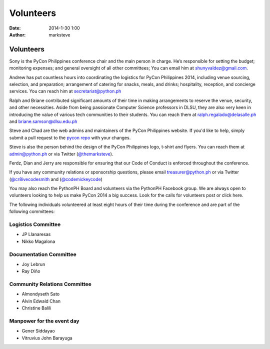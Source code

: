 Volunteers
##########

:date: 2014-1-30 1:00
:author: marksteve

Volunteers
==========

.. raw:: html

  <h3>
    <small>Conference Chair</small><br>
    Sony Valdez
  </h3>

Sony is the PyCon Philippines conference chair and the main person in charge. He’s responsible for setting the budget; monitoring expenses; and general oversight of all other committees; You can email him at shunyvaldez@gmail.com.

.. raw:: html

  <h3>
    <small>Logistics Chair</small><br>
    Andrew Paulo Robillo, Ralph Vincent Regalado and Briane Paul Samson
  </h3>

Andrew has put countless hours into coordinating the logistics for PyCon Philippines 2014, including venue sourcing, selection, and preparation; arrangement of catering for snacks, meals, and drinks; hospitality, reception, and concierge services. You can reach him at secretariat@python.ph

Ralph and Briane contributed significant amounts of their time in making arrangements to reserve the venue, security, and other necessities. Aside from being passionate Computer Science professors in DLSU, they are also very keen in introducing the value of various tech communities to their students. 
You can reach them at ralph.regalado@delasalle.ph and briane.samson@dlsu.edu.ph

.. raw:: html

  <h3>
    <small>Design and Website Co-Chairs</small><br>
    Mark Steve Samson and Chad Estioco
  </h3>

Steve and Chad are the web admins and maintainers of the PyCon Philippines website. If you'd like to help, simply submit a pull request to the `pycon repo <https://github.com/pythonph/pycon>`_ with your changes.

Steve is also the person behind the design of the PyCon Philippines logo, t-shirt and flyers. You can reach them at admin@python.ph or via Twitter (`@themarksteve <https://twitter.com/themarksteve.com>`_).

.. raw:: html

  <h3>
    <small>Security Chairs</small><br>
    Ferdinand Samaniego, Dian Leithon Isidro and Jerry Tieng
  </h3>

Ferdz, Dian and Jerry are responsible for ensuring that our Code of Conduct is enforced throughout the conference.

.. You may reach them at ___________.

.. raw:: html

  <h3>
    <small>Sponsorship and Community Relations Co-Chairs</small><br>
    Matt Lebrun and Micaela Reyes
  </h3>

If you have any community relations or sponsorship questions, please email treasurer@python.ph or via Twitter (`@cr8ivecodesmith <https://twitter.com/cr8ivecodesmith>`_ and (`@codemickeycode <https://twitter.com/codemickeycode>`_)

You may also reach the PythonPH Board and volunteers via the PythonPH Facebook group. We are always open to volunteers looking to help us make PyCon 2014 a big success. Look for the calls for volunteers post or click here.

The following individuals volunteered at least eight hours of their time during the conference and are part of the following committees:

Logistics Committee
-------------------

- JP Llanaresas
- Nikko Magalona

Documentation Committee
-----------------------

- Joy Lebrun
- Ray Diño

Community Relations Committee
-----------------------------

- Almondyseth Sato
- Alvin Edwald Chan
- Christine Balili

Manpower for the event day
--------------------------

- Gener Siddayao
- Vitruvius John Barayuga
